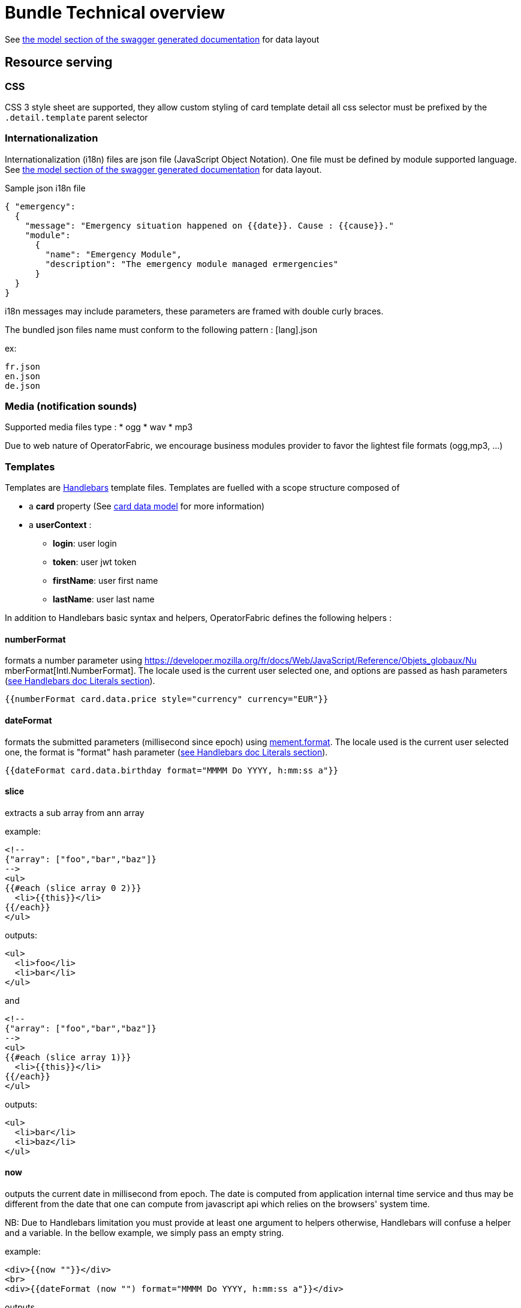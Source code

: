 // Copyright (c) 2020, RTE (http://www.rte-france.com)
//
// This Source Code Form is subject to the terms of the Mozilla Public
// License, v. 2.0. If a copy of the MPL was not distributed with this
// file, You can obtain one at http://mozilla.org/MPL/2.0/.

= Bundle Technical overview

See link:../api/#__Models[the model section of the swagger generated 
documentation] for data layout

[[resource-serving]]
== Resource serving

[[css]]
=== CSS

CSS 3 style sheet are supported, they allow custom styling of card template
detail all css selector must be prefixed by the `.detail.template` parent
selector

[[internationalization]]
=== Internationalization

Internationalization (i18n) files are json file (JavaScript Object Notation).
One file must be defined by module supported language. See 
link:../api/#__Models[the model section of the swagger
generated documentation] for data layout.

Sample json i18n file

....
{ "emergency": 
  {
    "message": "Emergency situation happened on {{date}}. Cause : {{cause}}."
    "module":
      {
        "name": "Emergency Module",
        "description": "The emergency module managed ermergencies"
      }
  }
}
....

i18n messages may include parameters, these parameters are framed with double
curly braces.

The bundled json files name must conform to the following pattern : [lang].json

ex:

....
fr.json
en.json
de.json
....

[[media-notification-sounds]]
=== Media (notification sounds)

Supported media files type : * ogg * wav * mp3

Due to web nature of OperatorFabric, we encourage business modules provider to
favor the lightest file formats (ogg,mp3, ...)

[[templates]]
=== Templates

Templates are https://handlebarsjs.com/[Handlebars] template files. Templates
are fuelled with a scope structure composed of

 * a *card* property (See link:../api/#__Models[card data model] for more information)
 * a *userContext* :
   ** *login*: user login
   ** *token*: user jwt token
   ** *firstName*: user first name
   ** *lastName*: user last name

In addition to Handlebars basic syntax and helpers, OperatorFabric defines the
following helpers :

[[numberformat]]
==== numberFormat

formats a number parameter using
https://developer.mozilla.org/fr/docs/Web/JavaScript/Reference/Objets_globaux/Nu
mberFormat[Intl.NumberFormat].
The locale used is the current user selected one, and options are passed as hash
parameters (https://handlebarsjs.com/[see Handlebars doc Literals section]).

....
{{numberFormat card.data.price style="currency" currency="EUR"}}
....

[[dateformat]]
==== dateFormat

formats the submitted parameters (millisecond since epoch) using
https://momentjs.com/[mement.format]. The locale used is the current user
selected one, the format is "format" hash parameter
(https://handlebarsjs.com/[see Handlebars doc Literals section]).

....
{{dateFormat card.data.birthday format="MMMM Do YYYY, h:mm:ss a"}}
....

[[slice]]
==== slice

extracts a sub array from ann array

example:

....
<!--
{"array": ["foo","bar","baz"]}
-->
<ul>
{{#each (slice array 0 2)}}
  <li>{{this}}</li>
{{/each}}
</ul>
....

outputs:

....
<ul>
  <li>foo</li>
  <li>bar</li>
</ul>
....

and

....
<!--
{"array": ["foo","bar","baz"]}
-->
<ul>
{{#each (slice array 1)}}
  <li>{{this}}</li>
{{/each}}
</ul>
....

outputs:

....
<ul>
  <li>bar</li>
  <li>baz</li>
</ul>
....

[[now]]
==== now

outputs the current date in millisecond from epoch. The date is computed from
application internal time service and thus may be different from the date that
one can compute from javascript api which relies on the browsers' system time.

NB: Due to Handlebars limitation you must provide at least one argument to
helpers otherwise, Handlebars will confuse a helper and a variable. In the
bellow example, we simply pass an empty string.

example:

....
<div>{{now ""}}</div>
<br>
<div>{{dateFormat (now "") format="MMMM Do YYYY, h:mm:ss a"}}</div>
....

outputs

....
<div>1551454795179</div>
<br>
<div>mars 1er 2019, 4:39:55 pm</div>
....

for a local set to `FR_fr`

[[preservespace]]
==== preserveSpace

preserves space in parameter string to avoid html standard space trimming.

....
{{preserveSpace card.data.businessId}}
....

[[bool]]
==== bool

returns a boolean result value on an arithmetical operation (including object
equality) or boolean operation.

Arguments: - v1: left value operand - op: operator (string value) - v2: right
value operand

arithmetical operators:

 - ==
 - ===
 - !=
 - !==
 - <
 - <=
 - >
 - >=

boolean operators:

- &&
- ||

examples:

....
{{#if (bool v1 '<' v2)}}
  v1 is strictly lower than v2
{{else}}
 V2 is lower or equal to v1
{{/if}}
....

[[math]]
==== math

returns the result of a mathematical operation.

arguments:

- v1: left value operand
- op: operator (string value)
- v2: right value operand

arithmetical operators:

* +
* -
* *
* /
* %

example:

....
{{math 1 '+' 2}}
....

[[split]]
==== split

splits a string into an array based on a split string.

example:

....
<ul>
{{#each (split 'my.example.string' '.')}}
  <li>{{this}}</li>
{{/each}}
</ul>
....

outputs

....
<ul>
  <li>my</li>
  <li>example</li>
  <li>string</li>
</ul>
....

[[cardaction]]
==== action

outputs a card action button whose card action id is the concatenation of an
arbitrary number of helper arguments

....
{{{action "PREREQUISITE_" id}}}
....

[[svg]]
==== svg

outputs a svg tag with lazy loading, and missing image replacement message. The
image url is the concatenation of an arbitrary number of helper arguments

....
{{{svg baseUri scheduledOpId "/" substation "/before/" 
computationPhaseOrdinal}}}
....

[[i18n]]
==== i18n

outputs a i18n result from a key and some parameters. There are two ways of
configuration :

* Pass an object as sole argument. The object must contain a key field (string)
and an optional parameter field (map of parameterKey => value)
+
....
{{i18n card.data.i18nTitle}}
....
* Pass a string key as sole argument and use hash parameters
(https://handlebarsjs.com/[see Handlebars doc Literals section]) for i18n string
parameters.

....
<!--
emergency.title=Emergency situation happened on {{date}}. Cause : {{cause}}.
-->
{{i18n "emergency.title" date="2018-06-14" cause="Broken Cofee Machine"}}
....

outputs

....
Emergency situation happened on 2018-06-14. Cause : Broken Cofee Machine
....

[[sort]]
==== sort

sorts an array or some object's properties (first argument) using an optional
field name (second argument) to sort the collection on this fields natural
order.

If there is no field argument provided :

* for an array, the original order of the array is kept ;
* for an object, the structure is sorted by the object field name.

....
<!--
users :

{"john": { "firstName": "John", "lastName": "Cleese"},
"graham": { "firstName": "Graham", "lastName": "Chapman"},
"terry": { "firstName": "Terry", "lastName": "Gilliam"},
"eric": { "firstName": "Eric", "lastName": "Idle"},
"terry": { "firstName": "Terry", "lastName": "Jones"},
"michael": { "firstName": "Michael", "lastName": "Palin"},
-->

<ul>
{{#each (sort users)}}
    <li>{{this.firstName}} {{this.lastName}}</li>
{{/each}}
</ul>
....

outputs :

....
<ul>
  <li>Eric Idle</li>
  <li>Graham Chapman</li>
  <li>John Cleese</li>
  <li>Michael Pallin</li>
  <li>Terry Gilliam</li>
  <li>Terry Jones</li>
</ul>
....

and

....
<ul>
{{#each (sort users "lastName")}}
    <li>{{this.firstName}} {{this.lastName</li>
{{/each}}
</ul>
....

outputs :

....
<ul>
  <li>Graham Chapman</li>
  <li>John Cleese</li>
  <li>Terry Gilliam</li>
  <li>Eric Idle</li>
  <li>Terry Jones</li>
  <li>Michael Pallin</li>
</ul>
....
